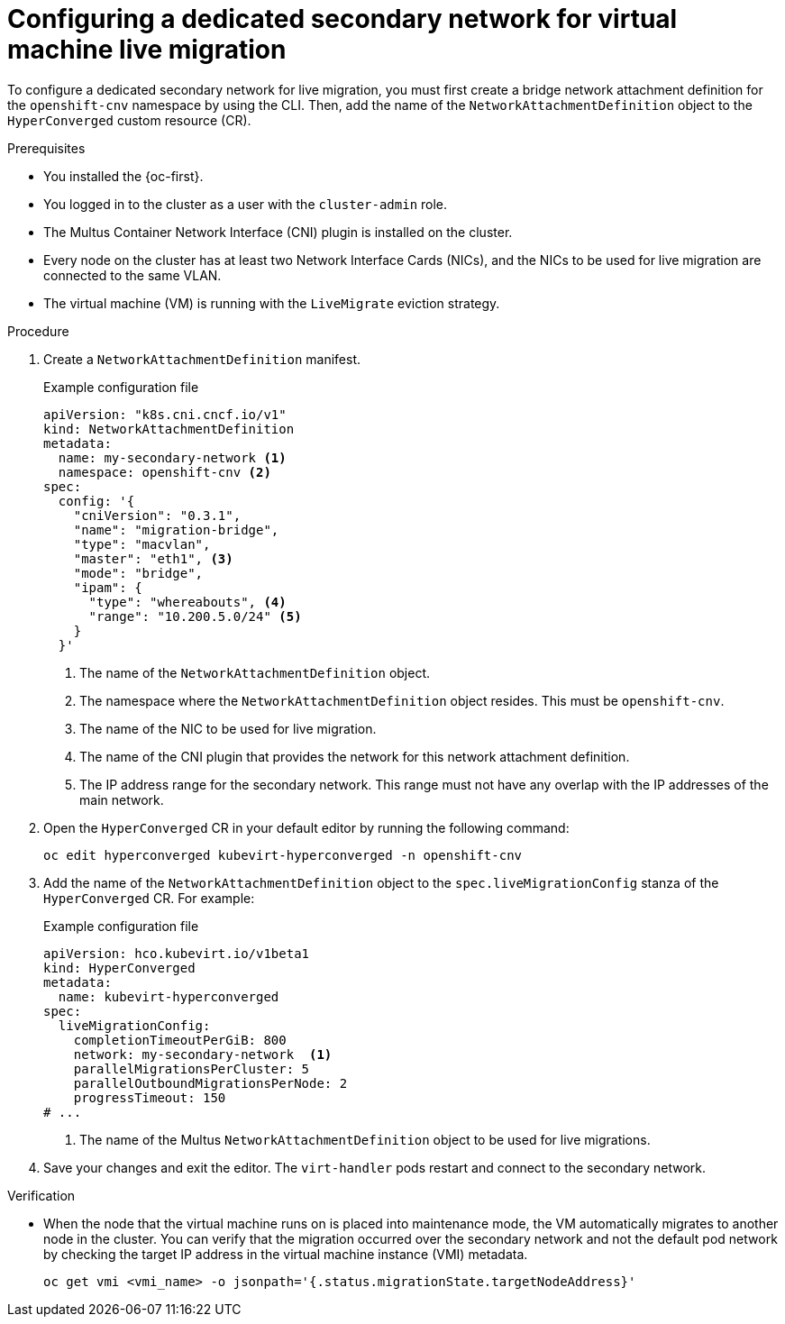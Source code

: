 // Module included in the following assemblies:
//
// * virt/live_migration/virt-migrating-vm-on-secondary-network.adoc

:_content-type: PROCEDURE
[id="virt-configuring-secondary-network-vm-live-migration_{context}"]
= Configuring a dedicated secondary network for virtual machine live migration

To configure a dedicated secondary network for live migration, you must first create a bridge network attachment definition for the `openshift-cnv` namespace by using the CLI. Then, add the name of the `NetworkAttachmentDefinition` object to the `HyperConverged` custom resource (CR).

.Prerequisites

* You installed the {oc-first}.
* You logged in to the cluster as a user with the `cluster-admin` role.
* The Multus Container Network Interface (CNI) plugin is installed on the cluster.
* Every node on the cluster has at least two Network Interface Cards (NICs), and the NICs to be used for live migration are connected to the same VLAN.
* The virtual machine (VM) is running with the `LiveMigrate` eviction strategy.

.Procedure

. Create a `NetworkAttachmentDefinition` manifest.
+
.Example configuration file
[source,yaml]
----
apiVersion: "k8s.cni.cncf.io/v1"
kind: NetworkAttachmentDefinition
metadata:
  name: my-secondary-network <1>
  namespace: openshift-cnv <2>
spec:
  config: '{
    "cniVersion": "0.3.1",
    "name": "migration-bridge",
    "type": "macvlan",
    "master": "eth1", <3>
    "mode": "bridge",
    "ipam": {
      "type": "whereabouts", <4>
      "range": "10.200.5.0/24" <5>
    }
  }'
----
<1> The name of the `NetworkAttachmentDefinition` object.
<2> The namespace where the `NetworkAttachmentDefinition` object resides. This must be `openshift-cnv`.
<3> The name of the NIC to be used for live migration.
<4> The name of the CNI plugin that provides the network for this network attachment definition.
<5> The IP address range for the secondary network. This range must not have any overlap with the IP addresses of the main network.

. Open the `HyperConverged` CR in your default editor by running the following command:
+
[source,terminal]
----
oc edit hyperconverged kubevirt-hyperconverged -n openshift-cnv
----

. Add the name of the `NetworkAttachmentDefinition` object to the `spec.liveMigrationConfig` stanza of the `HyperConverged` CR. For example:
+
.Example configuration file
[source,yaml]
----
apiVersion: hco.kubevirt.io/v1beta1
kind: HyperConverged
metadata:
  name: kubevirt-hyperconverged
spec:
  liveMigrationConfig:
    completionTimeoutPerGiB: 800
    network: my-secondary-network  <1>
    parallelMigrationsPerCluster: 5
    parallelOutboundMigrationsPerNode: 2
    progressTimeout: 150
# ...
----
<1> The name of the Multus `NetworkAttachmentDefinition` object to be used for live migrations.


. Save your changes and exit the editor. The `virt-handler` pods restart and connect to the secondary network.

.Verification

* When the node that the virtual machine runs on is placed into maintenance mode, the VM automatically migrates to another node in the cluster. You can verify that the migration occurred over the secondary network and not the default pod network by checking the target IP address in the virtual machine instance (VMI) metadata.
+
[source,terminal]
----
oc get vmi <vmi_name> -o jsonpath='{.status.migrationState.targetNodeAddress}'
----
